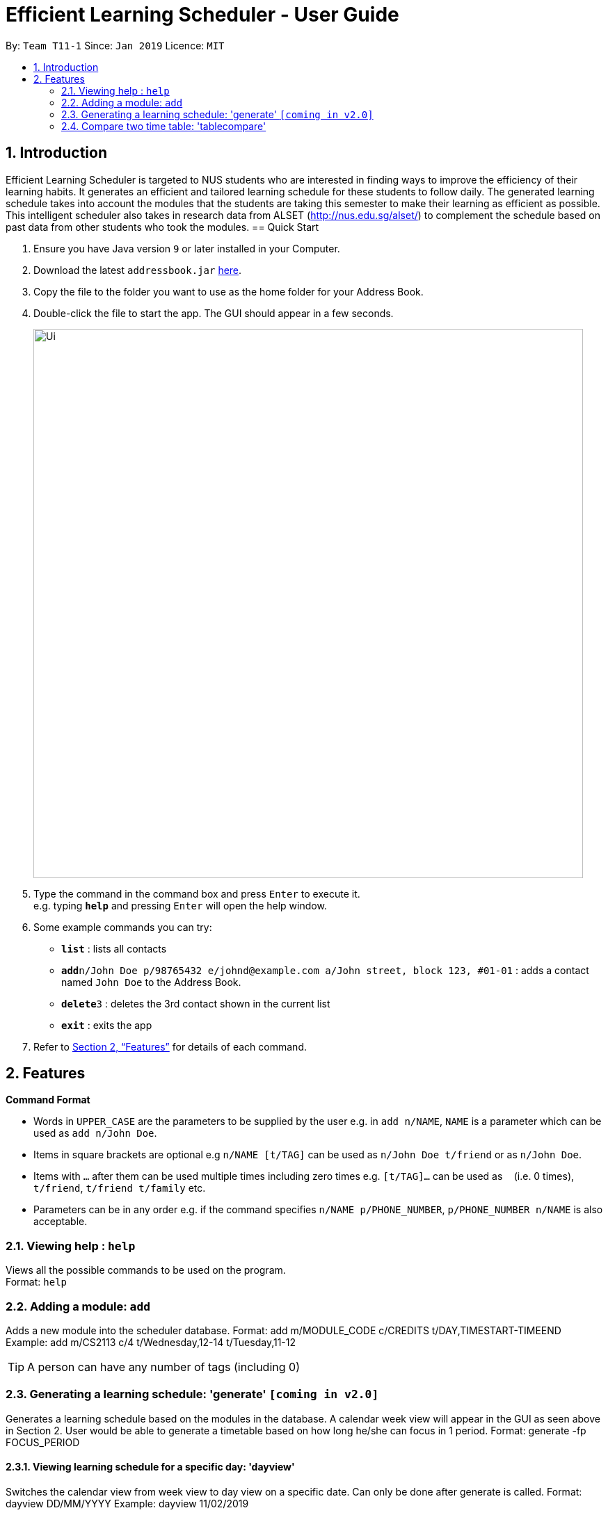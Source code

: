 = Efficient Learning Scheduler - User Guide
:site-section: UserGuide
:toc:
:toc-title:
:toc-placement: preamble
:sectnums:
:imagesDir: images
:stylesDir: stylesheets
:xrefstyle: full
:experimental:
ifdef::env-github[]
:tip-caption: :bulb:
:note-caption: :information_source:
endif::[]
:repoURL: https://github.com/CS2113-AY1819S2-T11-1/main

By: `Team T11-1`      Since: `Jan 2019`      Licence: `MIT`

== Introduction

Efficient Learning Scheduler is targeted to NUS students who are interested in finding ways to improve the efficiency of their learning habits. It generates an efficient and tailored learning schedule for these students to follow daily. The generated learning schedule takes into account the modules that the students are taking this semester to make their learning as efficient as possible. This intelligent scheduler also takes in research data from ALSET (http://nus.edu.sg/alset/) to complement the schedule based on past data from other students who took the modules.
== Quick Start

.  Ensure you have Java version `9` or later installed in your Computer.
.  Download the latest `addressbook.jar` link:{repoURL}/releases[here].
.  Copy the file to the folder you want to use as the home folder for your Address Book.
.  Double-click the file to start the app. The GUI should appear in a few seconds.
+
image::Ui.png[width="790"]
+
.  Type the command in the command box and press kbd:[Enter] to execute it. +
e.g. typing *`help`* and pressing kbd:[Enter] will open the help window.
.  Some example commands you can try:

* *`list`* : lists all contacts
* **`add`**`n/John Doe p/98765432 e/johnd@example.com a/John street, block 123, #01-01` : adds a contact named `John Doe` to the Address Book.
* **`delete`**`3` : deletes the 3rd contact shown in the current list
* *`exit`* : exits the app

.  Refer to <<Features>> for details of each command.

[[Features]]
== Features

====
*Command Format*

* Words in `UPPER_CASE` are the parameters to be supplied by the user e.g. in `add n/NAME`, `NAME` is a parameter which can be used as `add n/John Doe`.
* Items in square brackets are optional e.g `n/NAME [t/TAG]` can be used as `n/John Doe t/friend` or as `n/John Doe`.
* Items with `…`​ after them can be used multiple times including zero times e.g. `[t/TAG]...` can be used as `{nbsp}` (i.e. 0 times), `t/friend`, `t/friend t/family` etc.
* Parameters can be in any order e.g. if the command specifies `n/NAME p/PHONE_NUMBER`, `p/PHONE_NUMBER n/NAME` is also acceptable.
====

=== Viewing help : `help`

Views all the possible commands to be used on the program. +
Format: `help`

=== Adding a module: `add`

Adds a new module into the scheduler database.
Format: add m/MODULE_CODE c/CREDITS t/DAY,TIMESTART-TIMEEND
Example: add m/CS2113 c/4 t/Wednesday,12-14 t/Tuesday,11-12


[TIP]
A person can have any number of tags (including 0)


=== Generating a learning schedule: 'generate' `[coming in v2.0]`

Generates a learning schedule based on the modules in the database. A calendar week view will appear in the GUI as seen above in Section 2.
User would be able to generate a timetable based on how long he/she can focus in 1 period.
Format: generate -fp FOCUS_PERIOD

==== Viewing learning schedule for a specific day: 'dayview'

Switches the calendar view from week view to day view on a specific date. Can only be done after generate is called.
Format: dayview DD/MM/YYYY
Example: dayview 11/02/2019


==== Listing all schedule for a specific day: 'daylist'
Lists down all tasks for one particular day in a list format (and not calendar view).
Can only be done after generate is called.Format: daylist DD/MM/YYYY
Example: daylist 11/02/2019

==== Clearing all schedule: 'clear'

Clears the learning schedule and deletes all existing modules in the database.
Format: clear

==== Undoing previous command: 'undo'
Restores the learning schedule to the state before the previous undoable command was executed.
Format: undo

==== Redoing previous command: 'redo'
Reverses the most recent undo command.
Format: redo


==== Exiting the program: 'exit'
Exits the Efficient Learning Scheduler.
Format: exit

=== Compare two time table: 'tablecompare'
compare two time table to find the difference
Format:tablecompare

Examples:

* `delete 1` +
`list` +
`undo` (reverses the `delete 1` command) +

* `select 1` +
`list` +
`undo` +
The `undo` command fails as there are no undoable commands executed previously.

* `delete 1` +
`clear` +
`undo` (reverses the `clear` command) +
`undo` (reverses the `delete 1` command) +

==== Redoing the previously undone command : `redo`

Reverses the most recent `undo` command. +
Format: `redo`

Examples:

* `delete 1` +
`undo` (reverses the `delete 1` command) +
`redo` (reapplies the `delete 1` command) +

* `delete 1` +
`redo` +
The `redo` command fails as there are no `undo` commands executed previously.

* `delete 1` +
`clear` +
`undo` (reverses the `clear` command) +
`undo` (reverses the `delete 1` command) +
`redo` (reapplies the `delete 1` command) +
`redo` (reapplies the `clear` command) +
// end::undoredo[]

==== Clearing all entries : `clear`

Clears all entries from the address book. +
Alias command: 'c' +
Format: `clear`




